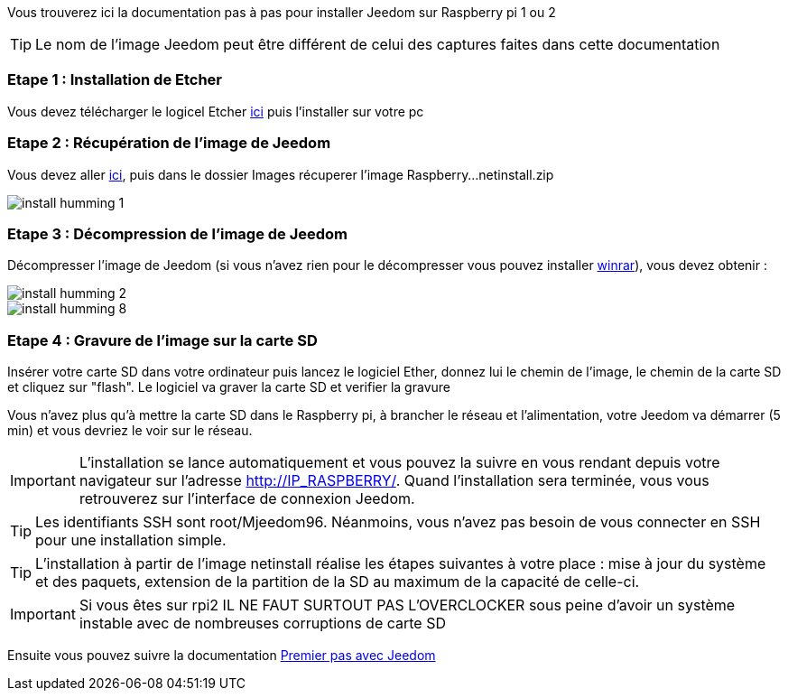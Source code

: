 Vous trouverez ici la documentation pas à pas pour installer Jeedom sur Raspberry pi 1 ou 2

[TIP]
Le nom de l'image Jeedom peut être différent de celui des captures faites dans cette documentation

=== Etape 1 : Installation de Etcher

Vous devez télécharger le logicel Etcher link:https://etcher.io/[ici] puis l'installer sur votre pc

=== Etape 2 : Récupération de l'image de Jeedom

Vous devez aller link:https://www.amazon.fr/clouddrive/share/OwYXPEKiIMdsGhkFeI3eUQ0VcvTEBq0qxQevlXPvPIy/folder/IT3WZ3N0RqGzaLBnBo0qog[ici], puis dans le dossier Images récuperer l'image Raspberry...netinstall.zip

image::../images/install_humming_1.PNG[]

=== Etape 3 : Décompression de l'image de Jeedom

Décompresser l'image de Jeedom (si vous n'avez rien pour le décompresser vous pouvez installer link:http://www.clubic.com/telecharger-fiche9632-winrar.html[winrar]), vous devez obtenir : 

image::../images/install_humming_2.PNG[]

image::../images/install_humming_8.PNG[]

=== Etape 4 : Gravure de l'image sur la carte SD

Insérer votre carte SD dans votre ordinateur puis lancez le logiciel Ether, donnez lui le chemin de l'image, le chemin de la carte SD et cliquez sur "flash". Le logiciel va graver la carte SD et verifier la gravure 

Vous n'avez plus qu'à mettre la carte SD dans le Raspberry pi, à brancher le réseau et l'alimentation, votre Jeedom va démarrer (5 min) et vous devriez le voir sur le réseau.

[IMPORTANT]
L'installation se lance automatiquement et vous pouvez la suivre en vous rendant depuis votre navigateur sur l'adresse http://IP_RASPBERRY/. Quand l'installation sera terminée, vous vous retrouverez sur l'interface de connexion Jeedom.

[TIP]
Les identifiants SSH sont root/Mjeedom96. Néanmoins, vous n'avez pas besoin de vous connecter en SSH pour une installation simple.

[TIP]
L'installation à partir de l'image netinstall réalise les étapes suivantes à votre place : mise à jour du système et des paquets, extension de la partition de la SD au maximum de la capacité de celle-ci.

[IMPORTANT]
Si vous êtes sur rpi2 IL NE FAUT SURTOUT PAS L'OVERCLOCKER sous peine d'avoir un système instable avec de nombreuses corruptions de carte SD

Ensuite vous pouvez suivre la documentation https://www.jeedom.fr/doc/documentation/premiers-pas/fr_FR/doc-premiers-pas.html[Premier pas avec Jeedom]
